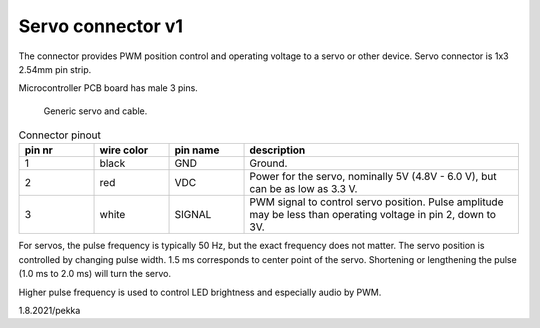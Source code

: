 Servo connector v1
====================

The connector provides PWM position control and operating voltage to a servo or other device.
Servo connector is 1x3 2.54mm pin strip.

Microcontroller PCB board has male 3 pins.

.. figure:: pics/210801-servo.jpeg

   Generic servo and cable.

.. list-table:: Connector pinout
  :widths: 15 15 15 55
  :header-rows: 1

  * - pin nr
    - wire color
    - pin name
    - description
  * - 1 
    - black
    - GND
    - Ground.
  * - 2
    - red
    - VDC
    - Power for the servo, nominally 5V (4.8V - 6.0 V), but can be as low as 3.3 V.
  * - 3 
    - white
    - SIGNAL
    - PWM signal to control servo position. Pulse amplitude may be less than operating voltage in pin 2, down to 3V.

For servos, the pulse frequency is typically 50 Hz, but the exact frequency does not matter. 
The servo position is controlled by changing pulse width. 1.5 ms corresponds to center point of the servo.
Shortening or lengthening the pulse (1.0 ms to 2.0 ms) will turn the servo.

Higher pulse frequency is used to control LED brightness and especially audio by PWM. 

1.8.2021/pekka
